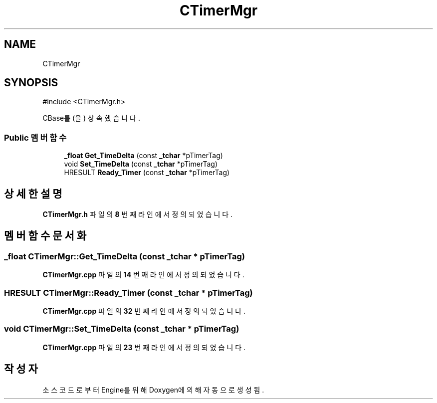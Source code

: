 .TH "CTimerMgr" 3 "Version 1.0" "Engine" \" -*- nroff -*-
.ad l
.nh
.SH NAME
CTimerMgr
.SH SYNOPSIS
.br
.PP
.PP
\fR#include <CTimerMgr\&.h>\fP
.PP
CBase를(을) 상속했습니다\&.
.SS "Public 멤버 함수"

.in +1c
.ti -1c
.RI "\fB_float\fP \fBGet_TimeDelta\fP (const \fB_tchar\fP *pTimerTag)"
.br
.ti -1c
.RI "void \fBSet_TimeDelta\fP (const \fB_tchar\fP *pTimerTag)"
.br
.ti -1c
.RI "HRESULT \fBReady_Timer\fP (const \fB_tchar\fP *pTimerTag)"
.br
.in -1c
.SH "상세한 설명"
.PP 
\fBCTimerMgr\&.h\fP 파일의 \fB8\fP 번째 라인에서 정의되었습니다\&.
.SH "멤버 함수 문서화"
.PP 
.SS "\fB_float\fP CTimerMgr::Get_TimeDelta (const \fB_tchar\fP * pTimerTag)"

.PP
\fBCTimerMgr\&.cpp\fP 파일의 \fB14\fP 번째 라인에서 정의되었습니다\&.
.SS "HRESULT CTimerMgr::Ready_Timer (const \fB_tchar\fP * pTimerTag)"

.PP
\fBCTimerMgr\&.cpp\fP 파일의 \fB32\fP 번째 라인에서 정의되었습니다\&.
.SS "void CTimerMgr::Set_TimeDelta (const \fB_tchar\fP * pTimerTag)"

.PP
\fBCTimerMgr\&.cpp\fP 파일의 \fB23\fP 번째 라인에서 정의되었습니다\&.

.SH "작성자"
.PP 
소스 코드로부터 Engine를 위해 Doxygen에 의해 자동으로 생성됨\&.
